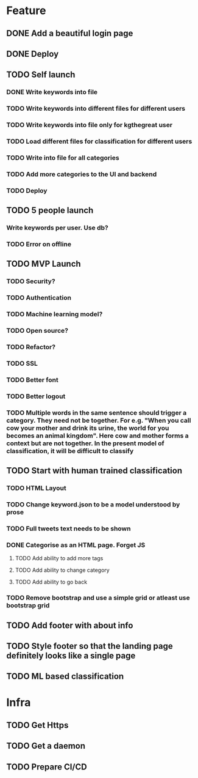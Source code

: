 * Feature
** DONE Add a beautiful login page
** DONE Deploy
** TODO Self launch
*** DONE Write keywords into file
*** TODO Write keywords into different files for different users
*** TODO Write keywords into file only for kgthegreat user
*** TODO Load different files for classification for different users
*** TODO Write into file for all categories
*** TODO Add more categories to the UI and backend
*** TODO Deploy
** TODO 5 people launch
*** Write keywords per user. Use db?
*** TODO Error on offline
** TODO MVP Launch
*** TODO Security?
*** TODO Authentication
*** TODO Machine learning model?
*** TODO Open source?
*** TODO Refactor?
*** TODO SSL
*** TODO Better font
*** TODO Better logout
*** TODO Multiple words in the same sentence should trigger a category. They need not be together. For e.g. "When you call cow your mother and drink its urine, the world for you becomes an animal kingdom". Here cow and mother forms a context but are not together. In the present model of classification, it will be difficult to classify
** TODO Start with human trained classification
*** TODO HTML Layout
*** TODO Change keyword.json to be a model understood by prose
*** TODO Full tweets text needs to be shown
*** DONE Categorise as an HTML page. Forget JS
**** TODO Add ability to add more tags
**** TODO Add ability to change category
**** TODO Add ability to go back
*** TODO Remove bootstrap and use a simple grid or atleast use bootstrap grid
** TODO Add footer with about info
** TODO Style footer so that the landing page definitely looks like a single page
** TODO ML based classification
* Infra
** TODO Get Https
** TODO Get a daemon
** TODO Prepare CI/CD
